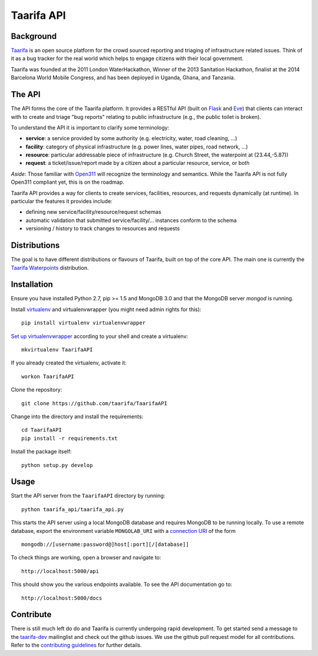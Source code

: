 Taarifa API
===========

Background
------------

Taarifa_ is an open source platform for the crowd sourced reporting and
triaging of infrastructure related issues. Think of it as a bug tracker for
the real world which helps to engage citizens with their local government.

Taarifa was founded at the 2011 London WaterHackathon, Winner of the 2013
Sanitation Hackathon, finalist at the 2014 Barcelona World Mobile Congress,
and has been deployed in Uganda, Ghana, and Tanzania.


The API
-------

The API forms the core of the Taarifa platform. It provides a RESTful
API (built on Flask_ and Eve_) that clients can interact with to create
and triage "bug reports" relating to public infrastructure (e.g., the
public toilet is broken).

To understand the API it is important to clarify some terminology:

- **service**: a service provided by some authority (e.g. electricity,
  water, road cleaning, ...)
- **facility**: category of physical infrastructure (e.g. power lines,
  water pipes, road network, ...)
- **resource**: particular addressable piece of infrastructure (e.g.
  Church Street, the waterpoint at (23.44,-5.87))
- **request**: a ticket/issue/report made by a citizen about a
  particular resource, service, or both

*Aside*: Those familiar with Open311_ will recognize the terminology and
semantics. While the Taarifa API is not fully Open311 compliant yet,
this is on the roadmap.

Taarifa API provides a way for clients to create services, facilities,
resources, and requests dynamically (at runtime). In particular the
features it provides include:

- defining new service/facility/resource/request schemas
- automatic validation that submitted service/facility/... instances
  conform to the schema
- versioning / history to track changes to resources and requests

Distributions
-------------

The goal is to have different distributions or flavours of Taarifa, built on
top of the core API. The main one is currently the `Taarifa Waterpoints`_
distribution.

Installation
------------

Ensure you have installed Python 2.7, pip >= 1.5 and MongoDB 3.0 and that the
MongoDB server `mongod` is running.

Install virtualenv_ and virtualenvwrapper (you might need admin rights for
this): ::

  pip install virtualenv virtualenvwrapper

`Set up virtualenvwrapper`_ according to your shell and create a virtualenv: ::

  mkvirtualenv TaarifaAPI

If you already created the virtualenv, activate it: ::

  workon TaarifaAPI

Clone the repository: ::

  git clone https://github.com/taarifa/TaarifaAPI

Change into the directory and install the requirements: ::

  cd TaarifaAPI
  pip install -r requirements.txt

Install the package itself: ::

  python setup.py develop


Usage
-----

Start the API server from the ``TaarifaAPI`` directory by running: ::

  python taarifa_api/taarifa_api.py

This starts the API server using a local MongoDB database and requires MongoDB
to be running locally. To use a remote database, export the environment
variable ``MONGOLAB_URI`` with a `connection URI`_ of the form ::

  mongodb://[username:password@]host[:port][/[database]]

To check things are working, open a browser and navigate to: ::

  http://localhost:5000/api

This should show you the various endpoints available. To see the API
documentation go to: ::

  http://localhost:5000/docs


Contribute
----------

There is still much left do do and Taarifa is currently undergoing rapid
development. To get started send a message to the taarifa-dev_ mailinglist and
check out the github issues. We use the github pull request model for all
contributions. Refer to the `contributing guidelines`_ for further details.

.. _Taarifa: http://taarifa.org
.. _Taarifa Waterpoints: https://github.com/taarifa/TaarifaWaterpoints
.. _Open311: http://open311.org
.. _taarifa-dev: https://groups.google.com/forum/#!forum/taarifa-dev
.. _Eve: http://python-eve.org
.. _Flask: http://flask.pocoo.org
.. _contributing guidelines: CONTRIBUTING.rst
.. _virtualenv: http://docs.python-guide.org/en/latest/dev/virtualenvs/
.. _Set up virtualenvwrapper: http://virtualenvwrapper.readthedocs.org/en/latest/install.html#shell-startup-file
.. _connection URI: http://docs.mongodb.org/manual/reference/connection-string/
